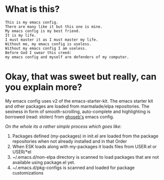 * What is this?

#+BEGIN_EXAMPLE
This is my emacs config.
There are many like it but this one is mine.
My emacs config is my best friend. 
It is my life.
I must master it as I must master my life. 
Without me, my emacs config is useless. 
Without my emacs config I am useless. 
Before God I swear this creed: 
my emacs config and myself are defenders of my computer.
#+END_EXAMPLE

* Okay, that was sweet but really, can you explain more?

My emacs config uses v2 of the emacs-starter-kit. The emacs starter kit 
and other packages are loaded from marmalade/elpa repositories. The 
sexiness in form of smooth-scrolling, auto-complete and highlighting is 
borrowed (read: stolen) from [[http:github.com/ghoseb][ghoseb's]] emacs config.

/On the whole its a rather simple process which goes like:/
1. Packages defined (my-packages) in init.el are loaded from the
   package repositories when not already installed and in that Order
2. When ESK loads along with my-packages it loads files from USER.el
   or USER/*el 
3. ~/.emacs.d/non-elpa directory is scanned to load packages that are
   not available using package.el yet. 
4. ~/.emacs.d/pkg-configs is scanned and loaded for package
   customizations
